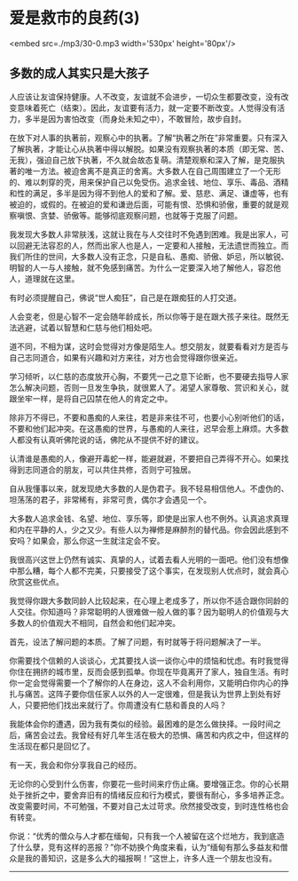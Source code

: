 * 爱是救市的良药(3)

<embed src=./mp3/30-0.mp3 width='530px' height='80px'/>

** 多数的成人其实只是大孩子
:PROPERTIES:
:CUSTOM_ID: 多数的成人其实只是大孩子
:END:

人应该让友谊保持健康。人不改变，友谊就不会进步，一切众生都要改变，没有改变意味着死亡（结束）。因此，友谊要有活力，就一定要不断改变。人觉得没有活力，多半是因为害怕改变（而身处未知之中），不敢冒险，故步自封。

在放下对人事的执著前，观察心中的执著。了解“执著之所在”非常重要。只有深入了解执著，才能让心从执著中得以解脱。如果没有观察执著的本质（即无常、苦、无我），强迫自己放下执著，不久就会故态复萌。清楚观察和深入了解，是克服执著的唯一方法。被迫舍离不是真正的舍离。大多数人在自己周围建立了一个无形的、难以刺穿的壳，用来保护自己以免受伤。追求金钱、地位、享乐、毒品、酒精和性的满足，多半是因为得不到他人的爱和了解。爱、慈悲、满足、谦虚等，也有被迫的，或假的。在被迫的爱和谦逊后面，可能有恨、恐惧和骄傲，重要的就是观察嗔恨、贪婪、骄傲等。能够彻底观察问题，也就等于克服了问题。

我发现大多数人非常肤浅，这就让我在与人交往时不免遇到困难。我是出家人，可以回避无法容忍的人，然而出家人也是人，一定要和人接触，无法遗世而独立。而我们所住的世间，大多数人没有正念，只是自私、愚痴、骄傲、妒忌，所以敏锐、明智的人一与人接触，就不免感到痛苦。为什么一定要深入地了解他人，容忍他人，道理就在这里。

有时必须提醒自己，佛说“世人痴狂”，自己是在跟痴狂的人打交道。

人会变老，但是心智不一定会随年龄成长，所以你等于是在跟大孩子来往。既然无法逃避，试着以智慧和仁慈与他们相处吧。

道不同，不相为谋，这时会觉得对方像是陌生人。想交朋友，就要看看对方是否与自己志同道合，如果有兴趣和对方来往，对方也会觉得跟你很亲近。

学习倾听，以仁慈的态度放开心胸，不要凭一己之意下论断，也不要硬去指导人家怎么解决问题，否则一旦发生争执，就很累人了。渴望人家尊敬、赏识和关心，就跟坐牢一样，是将自己囚禁在他人的肯定之中。

除非万不得已，不要和愚痴的人来往，若是非来往不可，也要小心别听他们的话，不要和他们起冲突。在这愚痴的世界，与愚痴的人来往，迟早会惹上麻烦。大多数人都没有认真听佛陀说的话，佛陀从不提供不好的建议。

认清谁是愚痴的人，像避开毒蛇一样，能避就避，不要把自己弄得不开心。如果找得到志同道合的朋友，可以共住共修，否则宁可独居。

自从我懂事以来，就发现绝大多数的人是伪君子。我不轻易相信他人。不虚伪的、坦荡荡的君子，非常稀有，非常可贵，偶尔才会遇见一个。

[[./img/30-0.jpeg]]

大多数人追求金钱、名望、地位、享乐等，即使是出家人也不例外。认真追求真理和内在平静的人，少之又少。有些人以为禅修是麻醉剂的替代品。你会因此感到不安吗？如果会，那么你这一生就注定会不安。

我很高兴这世上仍然有诚实、真挚的人，试着去看人光明的一面吧。他们没有想像中那么糟，每个人都不完美，只要接受了这个事实，在发现别人优点时，就会真心欣赏这些优点。

我觉得你跟大多数同龄人比较起来，在心理上老成多了，所以你不适合跟你同龄的人交往。你知道吗？非常聪明的人很难做一般人做的事？因为聪明人的价值观与大多数人的价值观大不相同，自然会和他们起冲突。

首先，设法了解问题的本质。了解了问题，有时就等于将问题解决了一半。

你需要找个信赖的人谈谈心，尤其要找人谈一谈你心中的烦恼和忧虑。有时我觉得你住在拥挤的城市里，反而会感到孤单。你现在毕竟离开了家人，独自生活。有时你一定会觉得需要一个了解你的人在身边，这人不会利用你，又能明白你内心的挣扎与痛苦。这阵子要你信任家人以外的人一定很难，但是我认为世界上到处有好人，只要把他们找出来就行了。你周遭没有仁慈和善良的人吗？

我能体会你的遭遇，因为我有类似的经验。最困难的是怎么做抉择。一段时间之后，痛苦会过去。我曾经有好几年生活在极大的恐惧、痛苦和内疚之中，但这样的生活现在都只是回忆了。

有一天，我会和你分享我自己的经历。

无论你的心受到什么伤害，你要花一些时间来疗伤止痛。要增强正念。你的心长期处于挫折之中，要舍弃旧有的情绪反应和行为模式，要很有耐心，多多培养正念。改变需要时间，不可勉强，不要对自己太过苛求。欣然接受改变，到时连性格也会有转变。

你说：“优秀的僧众与人才都在缅甸，只有我一个人被留在这个烂地方，我到底造了什么孽，竞有这样的恶报？”你不妨换个角度来看，认为“缅甸有那么多益友和僧众是我的善知识，这是多么大的福报啊！”这世上，许多人连一个朋友也没有。

--------------

